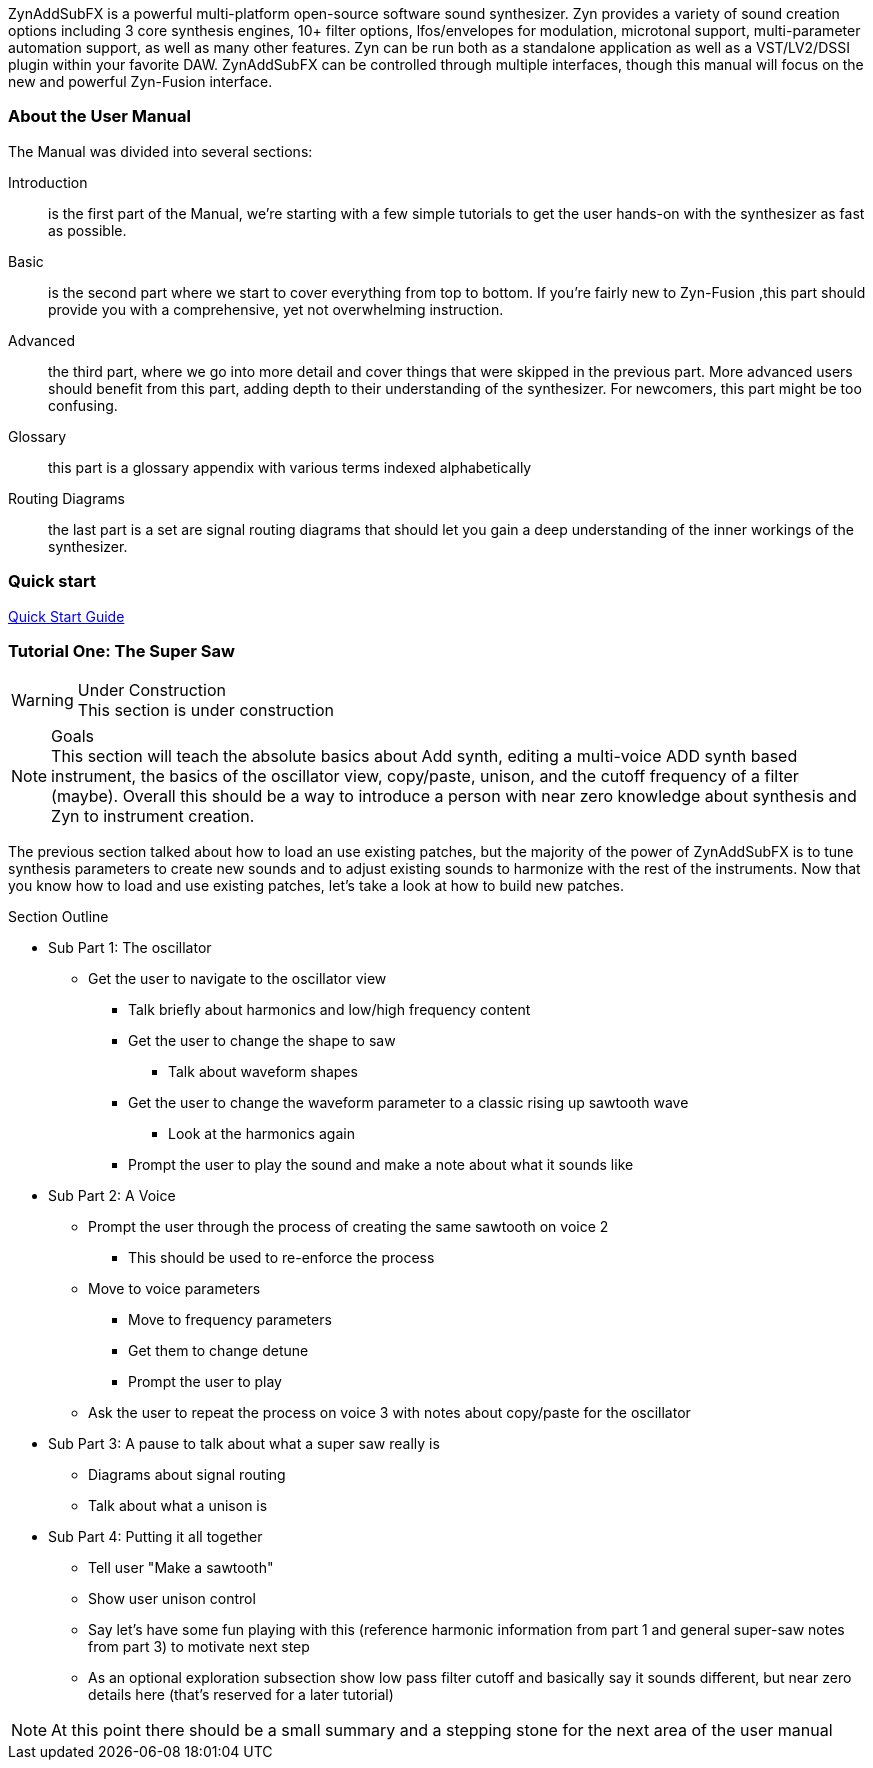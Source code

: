 ////
I'd say this section is a good place to give a very sparse high level idea of
what the synth is about, provide links to subsections, and provide a quickstart
////

ZynAddSubFX is a powerful multi-platform open-source software sound synthesizer.
Zyn provides a variety of sound creation options including 3 core synthesis
engines, 10+ filter options, lfos/envelopes for modulation, microtonal support,
multi-parameter automation support, as well as many other features.
Zyn can be run both as a standalone application as well as a VST/LV2/DSSI plugin
within your favorite DAW.
ZynAddSubFX can be controlled through multiple interfaces, though this manual
will focus on the new and powerful Zyn-Fusion interface.

=== About the User Manual

The Manual was divided into several sections:

Introduction:: is the first part of the Manual, we're starting with a few simple tutorials to get the user hands-on with the synthesizer as fast as possible.
Basic:: is the second part where we start to cover everything from top to bottom. If you're fairly new to Zyn-Fusion ,this part should provide you with a comprehensive, yet not overwhelming instruction.
Advanced:: the third part, where we go into more detail and cover things that were skipped in the previous part. More advanced users should benefit from this part, adding depth to their understanding of the synthesizer. For newcomers, this part might be too confusing.
Glossary:: this part is a glossary appendix with various terms indexed alphabetically
Routing Diagrams:: the last part is a set are signal routing diagrams that should let you gain a deep understanding of the inner workings of the synthesizer.

=== Quick start

link:QuickStart.adoc[Quick Start Guide ]

////
XXX Each one of these bullet points should be expanded upon somewhere else IMO

* Zyn-Fusion is actually three synthesizers in one box - they can play together
* multitimbral: can play multiple patches at once using different MIDI channels, or simply layer then together for complex sounds
* we can layers sounds like no one else (parts, kits, addsynth voices, multiple engines)
* Built in effects
* 16 macro slots for automation or live control - everything can be automated (unlike the old ZynAddSubFX interface)
////

=== Tutorial One: The Super Saw

////
This may be something geared better for the ADsynth section rather than here,
but we've got to start somewhere
////

.Under Construction
WARNING: This section is under construction

.Goals
NOTE: This section will teach the absolute basics about Add synth, editing a
multi-voice ADD synth based instrument, the basics of the oscillator view,
copy/paste, unison, and the cutoff frequency of a filter (maybe).
Overall this should be a way to introduce a person with near zero knowledge
about synthesis and Zyn to instrument creation.

The previous section talked about how to load an use existing patches, but the
majority of the power of ZynAddSubFX is to tune synthesis parameters to create
new sounds and to adjust existing sounds to harmonize with the rest of the
instruments.
Now that you know how to load and use existing patches, let's take a look at how
to build new patches.


.Section Outline
* Sub Part 1: The oscillator
**  Get the user to navigate to the oscillator view
*** Talk briefly about harmonics and low/high frequency content
*** Get the user to change the shape to saw
**** Talk about waveform shapes
*** Get the user to change the waveform parameter to a classic rising up sawtooth wave
**** Look at the harmonics again
*** Prompt the user to play the sound and make a note about what it sounds like
* Sub Part 2: A Voice
** Prompt the user through the process of creating the same sawtooth on voice 2
*** This should be used to re-enforce the process
** Move to voice parameters
*** Move to frequency parameters
*** Get them to change detune
*** Prompt the user to play
** Ask the user to repeat the process on voice 3 with notes about copy/paste for
    the oscillator
    
* Sub Part 3: A pause to talk about what a super saw really is
** Diagrams about signal routing
** Talk about what a unison is
* Sub Part 4: Putting it all together
** Tell user "Make a sawtooth"
** Show user unison control
** Say let's have some fun playing with this (reference harmonic information
    from part 1 and general super-saw notes from part 3) to motivate next step
** As an optional exploration subsection show low pass filter cutoff and
    basically say it sounds different, but near zero details here (that's
    reserved for a later tutorial)

NOTE: At this point there should be a small summary and a stepping stone for
the next area of the user manual
